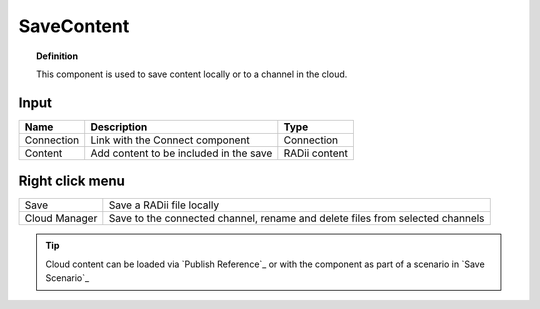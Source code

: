 .. RevSarah

************
SaveContent
************

.. image:: ../images/Save_Content/Save_Content.png

.. topic:: Definition
  
  This component is used to save content locally or to a channel in the cloud.

Input
---------

.. table::
  :align: left

  ==========  =======================================  ==============
  Name        Description                              Type
  ==========  =======================================  ==============
  Connection  Link with the Connect component          Connection  
  Content     Add content to be included in the save   RADii content
  ==========  =======================================  ==============

Right click menu
-----------------

.. table::
  :align: left
    
  ==============  ==========================================
  Save            Save a RADii file locally
  Cloud Manager   Save to the connected channel, rename and delete files from selected channels
  ==============  ==========================================


.. image:: ../images/Save_Content/Save_Content2.png
    :scale: 100 %

.. tip::

  Cloud content can be loaded via `Publish Reference`_ or with the component as part of a scenario in `Save Scenario`_

